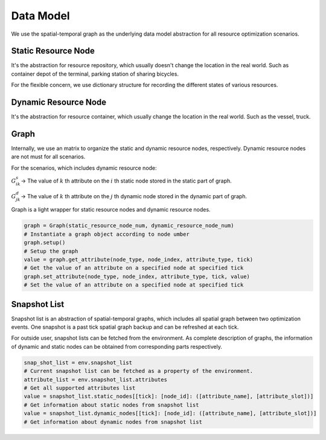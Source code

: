 Data Model
===========

.. image:: ../images/graph.png

We use the spatial-temporal graph as the underlying data model abstraction for all resource optimization scenarios.

Static Resource Node
----------------------

It's the abstraction for resource repository, which usually doesn't change the location in the real world.
Such as container depot of the terminal, parking station of sharing bicycles.

For the flexible concern, we use dictionary structure for recording the different states of various resources.

Dynamic Resource Node
----------------------

It's the abstraction for resource container, which usually change the location in the real world.
Such as the vessel, truck.

 
Graph
------

Internally, we use an matrix to organize the static and dynamic resource nodes, respectively.
Dynamic resource nodes are not must for all scenarios.

For the scenarios, which includes dynamic resource node:

:math:`G_{ik}^s`-> The value of :math:`k` th attribute on the :math:`i` th static node stored in the static part of graph.

:math:`G_{jk}^d`-> The value of :math:`k` th attribute on the :math:`j` th dynamic node stored in the dynamic part of graph.

Graph is a light wrapper for static resource nodes and dynamic resource nodes.

.. code-block:: python

    graph = Graph(static_resource_node_num, dynamic_resource_node_num)
    # Instantiate a graph object according to node umber
    graph.setup()
    # Setup the graph
    value = graph.get_attribute(node_type, node_index, attribute_type, tick)
    # Get the value of an attribute on a specified node at specified tick
    graph.set_attribute(node_type, node_index, attribute_type, tick, value)
    # Set the value of an attribute on a specified node at specified tick

Snapshot List
-------------

Snapshot list is an abstraction of spatial-temporal graphs, which includes all spatial graph between two optimization events.
One snapshot is a past tick spatial graph backup and can be refreshed at each tick.

.. image:: ../images/snapshot.png

For outside user, snapshot lists can be fetched from the environment.
As complete description of graphs, the information of dynamic and static nodes can be obtained from corresponding parts respectively.

.. code-block:: python

    snap_shot_list = env.snapshot_list
    # Current snapshot list can be fetched as a property of the environment.
    attribute_list = env.snapshot_list.attributes
    # Get all supported attributes list
    value = snapshot_list.static_nodes[[tick]: [node_id]: ([attribute_name], [attribute_slot])]
    # Get information about static nodes from snapshot list
    value = snapshot_list.dynamic_nodes[[tick]: [node_id]: ([attribute_name], [attribute_slot])]
    # Get information about dynamic nodes from snapshot list

